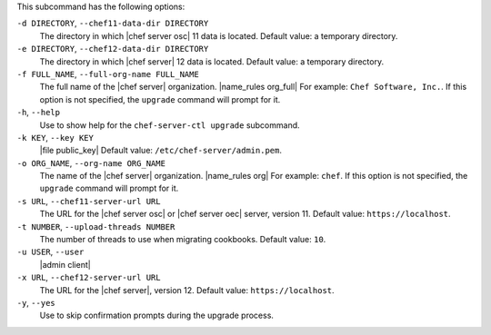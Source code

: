 .. The contents of this file are included in multiple topics.
.. This file describes a command or a sub-command for chef-server-ctl.
.. This file should not be changed in a way that hinders its ability to appear in multiple documentation sets.


This subcommand has the following options:

``-d DIRECTORY``, ``--chef11-data-dir DIRECTORY``
   The directory in which |chef server osc| 11 data is located. Default value: a temporary directory.

``-e DIRECTORY``, ``--chef12-data-dir DIRECTORY``
   The directory in which |chef server| 12 data is located. Default value: a temporary directory.

``-f FULL_NAME``, ``--full-org-name FULL_NAME``
   The full name of the |chef server| organization. |name_rules org_full| For example: ``Chef Software, Inc.``. If this option is not specified, the ``upgrade`` command will prompt for it.

``-h``, ``--help``
   Use to show help for the ``chef-server-ctl upgrade`` subcommand.

``-k KEY``, ``--key KEY``
   |file public_key| Default value: ``/etc/chef-server/admin.pem``.

``-o ORG_NAME``, ``--org-name ORG_NAME``
   The name of the |chef server| organization. |name_rules org| For example: ``chef``. If this option is not specified, the ``upgrade`` command will prompt for it.

``-s URL``, ``--chef11-server-url URL``
   The URL for the |chef server osc| or |chef server oec| server, version 11. Default value: ``https://localhost``.

``-t NUMBER``, ``--upload-threads NUMBER``
   The number of threads to use when migrating cookbooks. Default value: ``10``.

``-u USER``, ``--user``
   |admin client|

``-x URL``, ``--chef12-server-url URL``
   The URL for the |chef server|, version 12. Default value: ``https://localhost``.

``-y``, ``--yes``
   Use to skip confirmation prompts during the upgrade process.

